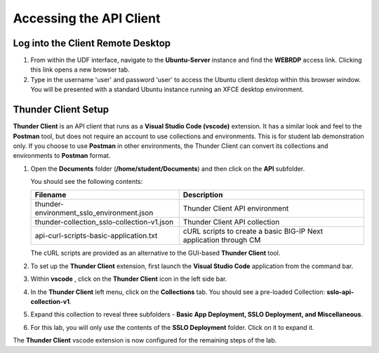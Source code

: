Accessing the API Client
================================================================================


Log into the Client Remote Desktop
--------------------------------------------------------------------------------

#. From within the UDF interface, navigate to the **Ubuntu-Server** instance and find the **WEBRDP** access link. Clicking this link opens a new browser tab.

#. Type in the username 'user' and password 'user' to access the Ubuntu client desktop within this browser window. You will be presented with a standard Ubuntu instance running an XFCE desktop environment.


Thunder Client Setup
--------------------------------------------------------------------------------

**Thunder Client** is an API client that runs as a **Visual Studio Code (vscode)** extension. It has a similar look and feel to the **Postman** tool, but does not require an account to use collections and environments. This is for student lab demonstration only. If you choose to use **Postman** in other environments, the Thunder Client can convert its collections and environments to **Postman** format.


#. Open the **Documents** folder (**/home/student/Documents**) and then click on the **API** subfolder. 

   You should see the following contents:

   .. list-table::
      :header-rows: 1
      :widths: auto

      * - **Filename**
        - **Description**
      * - thunder-environment_sslo_environment.json
        - Thunder Client API environment
      * - thunder-collection_sslo-collection-v1.json
        - Thunder Client API collection 
      * - api-curl-scripts-basic-application.txt
        - cURL scripts to create a basic BIG-IP Next application through CM

   The cURL scripts are provided as an alternative to the GUI-based **Thunder Client** tool.

#. To set up the **Thunder Client** extension, first launch the **Visual Studio Code** application from the command bar.

#. Within **vscode** , click on the **Thunder Client** icon in the left side bar.

#. In the **Thunder Client** left menu, click on the **Collections** tab. You should see a pre-loaded Collection: **sslo-api-collection-v1**.

#. Expand this collection to reveal three subfolders - **Basic App Deployment, SSLO Deployment, and Miscellaneous**.

#. For this lab, you will only use the contents of the **SSLO Deployment** folder. Click on it to expand it.


The **Thunder Client** vscode extension is now configured for the remaining steps of the lab.
